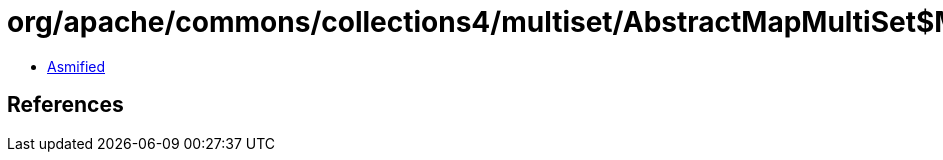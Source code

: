 = org/apache/commons/collections4/multiset/AbstractMapMultiSet$MutableInteger.class

 - link:AbstractMapMultiSet$MutableInteger-asmified.java[Asmified]

== References

